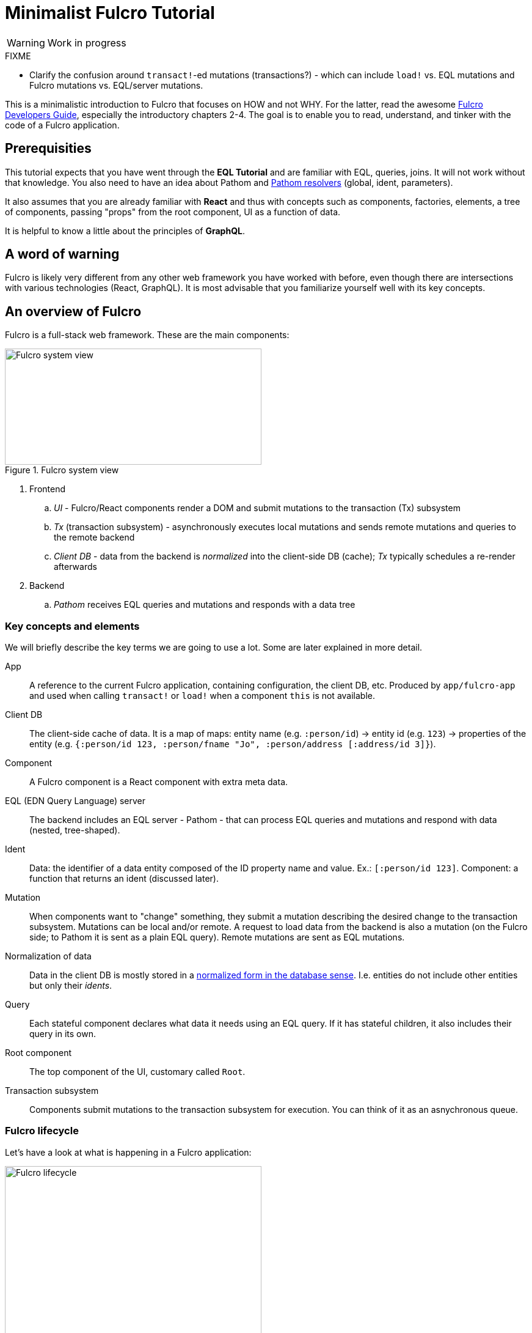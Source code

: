 # Minimalist Fulcro Tutorial

:url-book: https://book.fulcrologic.com/
:url-eql: https://edn-query-language.org/
:url-pathom: https://blog.wsscode.com/pathom/v2/pathom/2.2.0/
:url-pathom-resolvers: https://blog.wsscode.com/pathom/v2/pathom/2.2.0/connect/resolvers.html

WARNING: Work in progress

.FIXME
--
* Clarify the confusion around ``transact!``-ed mutations (transactions?) - which can include `load!` vs. EQL mutations and Fulcro mutations vs. EQL/server mutations.
--

This is a minimalistic introduction to Fulcro that focuses on HOW and not WHY. For the latter, read the awesome {url-book}[Fulcro Developers Guide], especially the introductory chapters 2-4.
The goal is to enable you to read, understand, and tinker with the code of a Fulcro application.

## Prerequisities

This tutorial expects that you have went through the *EQL Tutorial* and are familiar with EQL, queries, joins. It will not work without that knowledge. You also need to have an idea about Pathom and {url-pathom-resolvers}[Pathom resolvers] (global, ident, parameters). 

It also assumes that you are already familiar with *React* and thus with concepts such as components, factories, elements, a tree of components, passing "props" from the root component, UI as a function of data.

It is helpful to know a little about the principles of *GraphQL*.

## A word of warning

Fulcro is likely very different from any other web framework you have worked with before, even though there are intersections with various technologies (React, GraphQL). It is most advisable that you familiarize yourself well with its key concepts.

## An overview of Fulcro

Fulcro is a full-stack web framework. These are the main components:

.Fulcro system view
image::fulcro-system-view.svg[Fulcro system view,420,190]

. Frontend
.. _UI_ - Fulcro/React components render a DOM and submit mutations to the transaction (Tx) subsystem
.. _Tx_ (transaction subsystem) - asynchronously executes local mutations and sends remote mutations and queries to the remote backend
.. _Client DB_ - data from the backend is _normalized_ into the client-side DB (cache); _Tx_ typically schedules a re-render afterwards
. Backend
.. _Pathom_ receives EQL queries and mutations and responds with a data tree

### Key concepts and elements

We will briefly describe the key terms we are going to use a lot. Some are later explained in more detail.

App::
A reference to the current Fulcro application, containing configuration, the client DB, etc. Produced by `app/fulcro-app` and used when calling `transact!` or `load!` when a component `this` is not available.
Client DB::
The client-side cache of data. It is a map of maps: entity name (e.g. `:person/id`) -> entity id (e.g. `123`) -> properties of the entity (e.g. `{:person/id 123, :person/fname "Jo", :person/address [:address/id 3]}`).
Component::
A Fulcro component is a React component with extra meta data.
EQL (EDN Query Language) server::
The backend includes an EQL server - Pathom - that can process EQL queries and mutations and respond with data (nested, tree-shaped).
Ident::
Data: the identifier of a data entity composed of the ID property name and value. Ex.: `[:person/id 123]`. Component: a function that returns an ident (discussed later).
Mutation::
When components want to "change" something, they submit a mutation describing the desired change to the transaction subsystem. Mutations can be local and/or remote. A request to load data from the backend is also a mutation (on the Fulcro side; to Pathom it is sent as a plain EQL query). Remote mutations are sent as EQL mutations.
Normalization of data::
Data in the client DB is mostly stored in a https://en.wikipedia.org/wiki/Database_normalization[normalized form in the database sense]. I.e. entities do not include other entities but only their _idents_.
Query::
Each stateful component declares what data it needs using an EQL query. If it has stateful children, it also includes their query in its own.
Root component::
The top component of the UI, customary called `Root`.
Transaction subsystem::
Components submit mutations to the transaction subsystem for execution. You can think of it as an asnychronous queue.

### Fulcro lifecycle

Let's have a look at what is happening in a Fulcro application:

.Fulcro lifecycle
image::fulcro-lifecycle.svg[Fulcro lifecycle,420,400]

The core of the Fulcro lifecycle is simple:

. Something happens that requires a refresh of the UI, e.g. mounting the Root component, loading data from the backend, or receiving a data response from a mutation submitted to the backend
.. When data arrives from the backend:
... Get the query from the relevant component (often Root)
... Use the query to _normalize_ the data into the client DB
. Fulcro asks the Root component for its query (which _includes the queries of its children_ and thus describes all the data the whole page needs)
. Fulcro uses the query and the client DB to construct the props data tree for the Root component
. The props are passed to the Root component and it is rendered

## Zooming in on components and mutations

You will learn:

* How a Fulcro component defines a React component class
* How a component query declares its data needs
* How a component ident is used to normalize its data to avoid duplication (and simplify data updates)
* How `transact!` is used to submit mutations from the UI
* How `load!` submits a mutation that loads data from the backend, normalizes them, and stores them into the client database
* How data is stored in the normalized (de-duplicated) client database

### The anatomy of a Fulcro component: query, ident, body

A Fulcro component, which is also a React component, is the heart of a Fulcro application. Let's explore it:

.A Fulcro component
====
```clojure
;; Assume `defsc Address` and its factory `ui-address` exist:
(defsc Person 
  [this {:person/keys [fname email address] :as props}]
  {:query [:person/id :person/fname :person/email 
           {:person/address (comp/get-query Address)}] ; <1>
   :ident (fn [] [:person/id (:person/id props)])} ; <2>
  (div ; <3>
    (p "Name: " fname ", email: " email)
    (ui-address address)))

(def ui-person (comp/factory Person))
```
====

_(Assume the {url-book}#_common_prefixes_and_namespaces[same `:require` aliases as described in the Fulcro Development Guide].)_

`(defsc Person ..)` ("define stateful component") defines a new React class-based component. After the declaration of arguments (`this` and `props`) comes a map with meta data of the component (here `:query` and `:ident`, the two most common). Finally comes the body (which will become the `render` method of the React component) that actually produces React DOM elements. You could read it like this:

```clojure
(defsc <Name> [<arguments>]
  {<meta data>}
  <body to be rendered>)
```

Notice that `defsc` produces a JS class, which we turn into a factory with `comp/factory` (customary we kebab-case its name and prefix it with `ui-`). The factory can then be used to create React elements (as is demonstrated with the `ui-address` factory). (JSX does this for you so that you can use classes directly. Here we want more control.)

#### Component's `:query`

*The query declares what props the component needs, _including_ the needs of its child components.* (We saw how `Person` includes the query of `Address` via `comp/get-query`.)

Thus the root component's query will describe the UI needs of the whole UI tree. The query is in EQL, which you are already familiar with, containing the _properties_ the component itself needs and _joins_ of the component's properties and a child components' queries.

*TODO: importance of get-query vs. DIY*

Fulcro combines the query and the client database to produce the tree of data that is passed as props to the Root component. Which, in turn, will pass the relevant parts to its children, as we did with `address`. How does the data get into the client database, you ask? See *data initialization and loading [TODO]*.

*TODO Diagram of components <> query <> data tree*

TIP: Don't be mislead, the query is not a standalone query that could be "run" directly against the database (as you know from SQL or re-frame subscriptions). It is rather a _query fragment_, which only makes sense in the context of its parent's query. Only the root componet's properties are resolved directly against the client database or, when `load!`-ed, against global Pathom resolvers.

#### Component's `:ident`

For a _data entity_, ident(ifier) is akin to a self-contained foreign key in SQL: it contains the (unique) name of an entity's ID property and its value, in a 2-element vector. For example: `[:person/id 123]`.

For a _component_, its `:ident` is a function that returns the ident of the associated data entity, typically based on its props (captured from the component's arguments): `(fn [] [:person/id (:person/id props)])`. (We could simplify the whole thing to `:person/id` using the {url-book}#_keyword_idents[keyword ident form] but we can ignore that for now.) 

For _singleton components_ we use, by convention, the "property name" `:component/id` and a hardcoded value specific to the component - typically its name as a keyword. For instance `[:component/id :MySingletonComponent]`.

*Why* do we need component idents? To tell Fulcro what is the ID property of an entity so that it can _normalize_ its data into the client database.

#### Component's `:initial-state`

*TODO*

#### Rendering DOM: the body of a component

The body of the `defsc` macro becomes the `render` function of the React element.

Instead of JSX, we use functions from the https://github.com/fulcrologic/fulcro/blob/develop/src/main/com/fulcrologic/fulcro/dom.cljs[`dom` namespace] for HTML tags and React factories for React components.

This is what a complete call looks like:

```clojure
(dom/h2 :.ui.message#about
  {:style {:background "1px solid black"}
   :classes ["my-heading" (when (:important? props) "important")]}
  "About")
```

and here is a minimal example:

```clojure
(dom/p "Hello " (:fname props) "!")
```

The signature is:

```clojure
(dom/<tag>
  <[optional] keyword encoding classes and element ID> ; <1>
  <[optional] map of the tag's attributes (or React props)>; <2>
  <[optional] children>) ; <3>
```
<1> A shorthand for declaring CSS classes and ID: add as many `.<class name>` as you want and optionally a single `#<id>`. Equivalent to `{:classes [<class name> ...], :id <id>}`.
<2> A Clojure map of the element's attributes/props. In addition to what React supports, you can specify `:classes` as a vector of class name, which can contain `nil` - those will be removed. It is merged with any classes specified in the keyword shorthand form.
<3> One or more children

##### Additional notes

Returning multiple elements from the body::
To return multiple child elements, wrap them either in a Clojure sequence or `comp/fragment`. React demands that every one must have a unique `:key`. Ex.: `(defsc X [_ _] [(dom/p {:key "a"} "a") (dom/p {:key "b"} "b")])`.

Assigning unique `:key` to every instance of a component::
If a Fulcro component is being rendered in a sequence, f.ex. because you do something like `(map ui-employee (:department/employees props))`, it must have a unique `:key` prop. The `comp/factory` takes a map of options where you can specify a function of the component's props that will return a unique key:
+
```clojure
(def ui-employee (comp/factory Employee {:keyfn :employee/id}))
;; assuming the Employee component has the :epmployee/id prop
```

*TODO: computed props (for callbacks)*

##### Note on raw React components

We saw how to render a child Fulcro component, the `Address` (via its factory function, `ui-address`). But what about raw React classes from JS libraries?

It is similar, only instead of `comp/factory` {url-book}#_factory_functions_for_js_react_components[we use `interop/react-factory`], which will take care of converting Cljs data to JS etc.

### Changing global data and performing remote calls: mutations

When a component needs to change something outside of itself, it does so through submitting _mutations_ to the transaction subsystem via `comp/transact!`.

Mutations can be local (client-side) only or local and remote (though there does not need to be any local behavior to be defined). Even though mutation usage looks like a function call, it is not. What `transact!` expects is a sequence of _data_:

```clojure
(comp/transact! app-or-component 
  [(<fully qualified symbol> <params map>), ...])
```

That is so that the mutation can be submitted over the wire to the backend as-is. Of course both Fulcro and Pathom expect that there is actually a `defmutation` corresponding to the provided "fully qualified symbol". So how do we define a mutation?

.A Fulcro mutation
====
```clojure
#?(:cljs 
    ;; client-side
    (m/defmutation delete-employee [{id :employee/id :as params}] ; <1>
      (action [{:keys [app state] :as env}] ; <2>
        (swap! state update :employee/id dissoc id))
      (remote [env] true) ; <3>
      (ok-action [{:keys [app state result]}] ; <4>
        (println "It worked!")))
   :clj 
     ;; server-side
     (pc/defmutation delete-employee [env {id :employee/id :as params}]) ; <5>
       {::pc/params #{:employee/id}}
       (db/delete-employee id)
       nil))

;; Somewhere in a component:
(comp/transact this [(delete-employee {:employee/id id})]) ; <6>
;; or:
(comp/transact this `[(delete-employee {:employee/id ~id})]) ; <7>
```
====
<1> The client-side mutation takes a map of parameters (see (6) for usage) and has 0+ of the function-like optional parts
<2> `action` is what should happen first. Here we can directly change the client DB (`state`, an atom)
<3> if `remote` is present and returns something truthy, then the mutation is also send to the backend as an https://edn-query-language.org/eql/1.0.0/specification.html#_mutations[EQL mutation]. It could also modify the EQL before sending it or declare what data the server-side mutation will return.
(Note: here the name `remote` must match against a remote registered with the Fulcro app; by default it is called "remote" but you could also register additional remotes and thus add here actions for them.)
<4> `ok-action` is called after a remote mutation succeeded. Notice that in Fulcro mutations and queries are generally https://book.fulcrologic.com/#FullStackErrorHandling[never "fail"] and rather return data indicating that something went wrong. Here you can submit other mutations etc.
<5> The server-side mutation is a Pathom mutation (taking Pathom environment and the same params as the client-side). Typically it would update some kind of data store.
<6> We submit a transaction using `transact!` and passing in the params. We can call the mutation as a function, which will simply return its name as a symbol (and the params map)
<7> ...or we provide the symbol directly

#### transact!-ing multiple mutations

If you `transact!` multiple mutations then their `action` will be processed _in order_. However, if they have a remote part, Fulcro does only send it but does not wait for it to finish before going on to process the next mutation. If you want to only issue a follow-up mutation after the remote part of the initial mutation has finished, do so from its `ok-action`.

### ``load!``-ing data

How do we get load data from the server to the client DB? `df/load!` to the rescue! (Needless to say, there need to be {url-pathom-resolvers}[Pathom resolvers] being able to provide the data you want to load.)

This is a huge topic because there is lot of conveniences baked in. We will cover the most important parts and hint at the others.

The signature of `load!` is:

```clojure
(df/load! app-or-comp      ; <1>
          keyword-or-ident ; <2>
          component-class  ; <3>
          options)         ; <4>
```
<1> Pass in a reference to the Fulcro `app` or a component's `this` (the  first argument of `defsc`)
<2> Specify the server-side property (attribute) that Pathom can resolve - either a keyword, i.e. a property name output by a global Pathom resolver or an ident
<3> The component whose query defines which of the available properties to get. (We do pass in the component and not the query itself because it has useful metadata, such as `:ident`.)
<4> `load!` takes plenty of options, a number of them very useful. We will explore those in more detail later.

(Notice that `load!` will actually `transact!` a predefined mutation. It just provides a convenient wrapper around the mutation.)

Couple of examples:

.load! variants
====
```clojure
;; Assuming a global Pathom resolver `:all-people`
;; (no ::pc/input and `::pc/output [:all-people [..]]`)
(df/load! app :all-people Person) ; <1>
;; => client db gets:
;; :all-people [[:person/id 1], [:person/id 2], ...]
;; :person/id {1 {:person/id 1, :person/propX ".."}, 2 {...}}

;; Loading by ident - assuming a Pathom resolver
;; with `::pc/input #{:person/id}`:
(df/load! this [:person/id 123] Person) ; <2>
;; => client db gets:
;; :person/id {..., 123 {:person/id 123, :person/propX ".."}}

;; As above, but also adding the loaded entity to
;; a list in a parent entity
(df/load! app [:employee/id 123] Employee ; <3>
  {:target (targeting/append-to [:department/id :sales :department/employees])})
;; => client db gets:
;; :employee/id {..., 123 {:employee/id 123, ...}}
;; :department/id {:sales {:department/id :sales, 
;;                         :department/employees [..., [:employee/id 123]]}}

```
====
<1> Load an entity or list of entities from a _global (input-less) resolver_
<2> Load an entity by ident
<3> Load an entity by ident and add a reference to another entity, leveraging the `:target` option and the helpers in te `targeting` namespace

`load!` takes a number of options to customize and enhance its behavior. Refer to its docstring for a full description. The most used ones include:

* `:target` to add "edges" (references) to the loaded data into other parts of the client DB; check out the `com.fulcrologic.fulcro.algorithms.data-targeting` namespace for functions that help to add/remove references exactly where you want them
* `:without` to exclude certain props from the query, presumably because you want to load them later with `df/load-field!` or load with `:focus`. Imagine you want to load Blog but exclude its Comments so that you can load them asynchronously or when the user scrolls down. See {url-book}#IncrementalLoading[Incremental Loading] for details.
* `:marker` - track when data is loading / loaded / failed. See below.
* `:post-mutation` and `:post-mutation-params` - if you want to trigger a mutation after a finished load, you can do so using these two
* `:post-action` - called after the loading finished, can call `transact!`
* `:params` - provide extra {url-pathom-resolvers}#_parameters[parameters to the target resolver] in Pathom

#### When to `load!`?

When to call `load!`? The main options are:

. When you {url-book}#_loading_something_into_the_db_root[application is starting]
. In an event handler (e.g. onClick)
. When a component is mounted, using React's `:componentDidMount` - though this is suboptimal and can result in loading cascades (A mounts and loads its data; after it gets them, its child B is mounted and loads its data, ...); a better option is leveraging Fulcro's deferred routing
. When a component is scheduled to be displayed, i.e. when using Fulcro's {url-book}#_dynamic_router[Dynamic Routers] with {url-book}#_deferred_routing[Deferred Routing]. However this is an advanced and non-trivial topic so we will not delve into it here.

#### Bonus: Tracking loading state and result with load markers

*TODO :load-markers*

### *TODO*: Other topics

* `com.fulcrologic.fulcro.algorithms.merge` for adding/removing idents to lists, props
* pre-merge? (rather not...)

## FAQ

[qanda]
Can different components have the same ident?::
Yes. Typically when these components are different views of the same data entity. So you could have a "person" entity and the components `PersonOverview` with `[:person/id :person/fname :person/image-small]` and `PersonDetails` with `[:person/id :person/fname :person/age :person/image-large]`.

## Next steps

OK, you have completed the tutorial. What now?

. {url-book}#_install_fulcro_inspect[Install Fulcro Inspect] and {url-book}#_configure_chrome_development_settings[enable custom formatters in Chrome] to display Clojure data nicely in the Console - trust me, these two are indispensable!
. Clone https://github.com/fulcrologic/fulcro-template/[fulcro-template], study its code, delete parts and try to recreate them from scratch, extend it. Refer to the https://blog.jakubholy.net/2020/troubleshooting-fulcro/[Fulcro Troubleshooting Decision Tree] when things do not work out.
. Go back to {url-book}[Fulcro Developers Guide] and read the introductory chapters to gain a deeper understanding